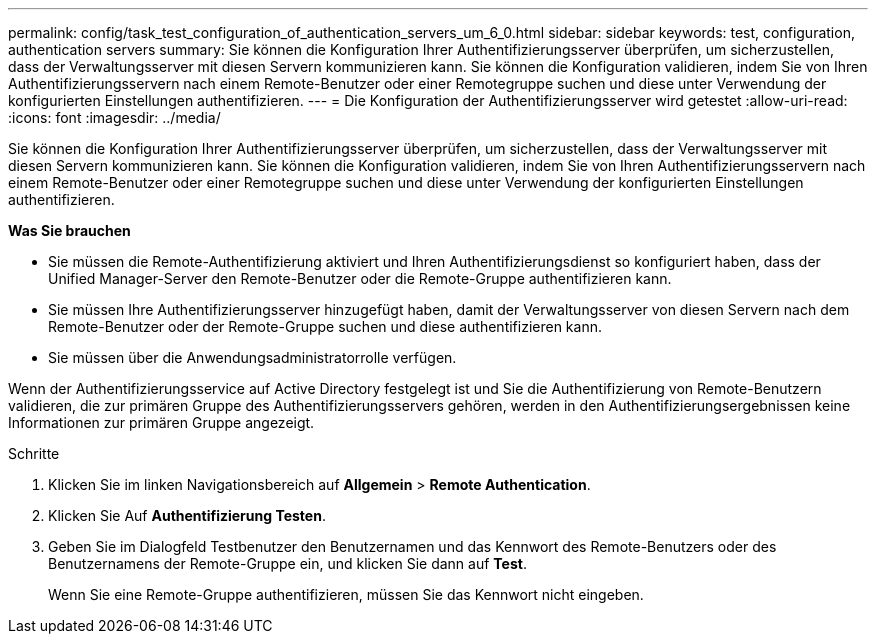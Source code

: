 ---
permalink: config/task_test_configuration_of_authentication_servers_um_6_0.html 
sidebar: sidebar 
keywords: test, configuration, authentication servers 
summary: Sie können die Konfiguration Ihrer Authentifizierungsserver überprüfen, um sicherzustellen, dass der Verwaltungsserver mit diesen Servern kommunizieren kann. Sie können die Konfiguration validieren, indem Sie von Ihren Authentifizierungsservern nach einem Remote-Benutzer oder einer Remotegruppe suchen und diese unter Verwendung der konfigurierten Einstellungen authentifizieren. 
---
= Die Konfiguration der Authentifizierungsserver wird getestet
:allow-uri-read: 
:icons: font
:imagesdir: ../media/


[role="lead"]
Sie können die Konfiguration Ihrer Authentifizierungsserver überprüfen, um sicherzustellen, dass der Verwaltungsserver mit diesen Servern kommunizieren kann. Sie können die Konfiguration validieren, indem Sie von Ihren Authentifizierungsservern nach einem Remote-Benutzer oder einer Remotegruppe suchen und diese unter Verwendung der konfigurierten Einstellungen authentifizieren.

*Was Sie brauchen*

* Sie müssen die Remote-Authentifizierung aktiviert und Ihren Authentifizierungsdienst so konfiguriert haben, dass der Unified Manager-Server den Remote-Benutzer oder die Remote-Gruppe authentifizieren kann.
* Sie müssen Ihre Authentifizierungsserver hinzugefügt haben, damit der Verwaltungsserver von diesen Servern nach dem Remote-Benutzer oder der Remote-Gruppe suchen und diese authentifizieren kann.
* Sie müssen über die Anwendungsadministratorrolle verfügen.


Wenn der Authentifizierungsservice auf Active Directory festgelegt ist und Sie die Authentifizierung von Remote-Benutzern validieren, die zur primären Gruppe des Authentifizierungsservers gehören, werden in den Authentifizierungsergebnissen keine Informationen zur primären Gruppe angezeigt.

.Schritte
. Klicken Sie im linken Navigationsbereich auf *Allgemein* > *Remote Authentication*.
. Klicken Sie Auf *Authentifizierung Testen*.
. Geben Sie im Dialogfeld Testbenutzer den Benutzernamen und das Kennwort des Remote-Benutzers oder des Benutzernamens der Remote-Gruppe ein, und klicken Sie dann auf *Test*.
+
Wenn Sie eine Remote-Gruppe authentifizieren, müssen Sie das Kennwort nicht eingeben.


